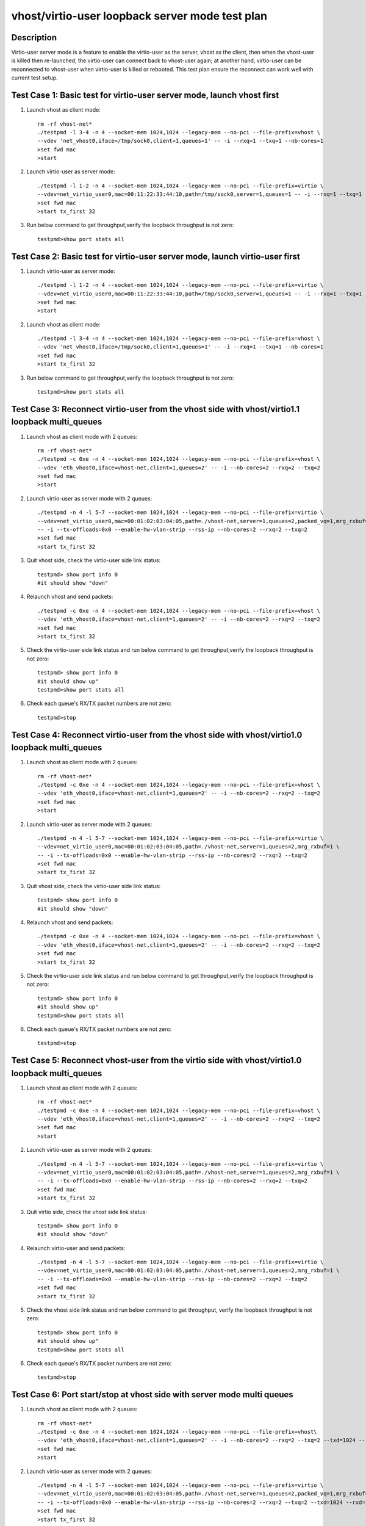 .. Copyright (c) <2019>, Intel Corporation
   All rights reserved.

   Redistribution and use in source and binary forms, with or without
   modification, are permitted provided that the following conditions
   are met:

   - Redistributions of source code must retain the above copyright
     notice, this list of conditions and the following disclaimer.

   - Redistributions in binary form must reproduce the above copyright
     notice, this list of conditions and the following disclaimer in
     the documentation and/or other materials provided with the
     distribution.

   - Neither the name of Intel Corporation nor the names of its
     contributors may be used to endorse or promote products derived
     from this software without specific prior written permission.

   THIS SOFTWARE IS PROVIDED BY THE COPYRIGHT HOLDERS AND CONTRIBUTORS
   "AS IS" AND ANY EXPRESS OR IMPLIED WARRANTIES, INCLUDING, BUT NOT
   LIMITED TO, THE IMPLIED WARRANTIES OF MERCHANTABILITY AND FITNESS
   FOR A PARTICULAR PURPOSE ARE DISCLAIMED. IN NO EVENT SHALL THE
   COPYRIGHT OWNER OR CONTRIBUTORS BE LIABLE FOR ANY DIRECT, INDIRECT,
   INCIDENTAL, SPECIAL, EXEMPLARY, OR CONSEQUENTIAL DAMAGES
   (INCLUDING, BUT NOT LIMITED TO, PROCUREMENT OF SUBSTITUTE GOODS OR
   SERVICES; LOSS OF USE, DATA, OR PROFITS; OR BUSINESS INTERRUPTION)
   HOWEVER CAUSED AND ON ANY THEORY OF LIABILITY, WHETHER IN CONTRACT,
   STRICT LIABILITY, OR TORT (INCLUDING NEGLIGENCE OR OTHERWISE)
   ARISING IN ANY WAY OUT OF THE USE OF THIS SOFTWARE, EVEN IF ADVISED
   OF THE POSSIBILITY OF SUCH DAMAGE.

================================================
vhost/virtio-user loopback server mode test plan
================================================

Description
===========

Virtio-user server mode is a feature to enable the virtio-user as the server,
vhost as the client, then when the vhost-user is killed then re-launched,
the virtio-user can connect back to vhost-user again; at another hand,
virtio-user can be reconnected to vhost-user when virtio-user is killed or rebooted.
This test plan ensure the reconnect can work well with current test setup.

Test Case 1:  Basic test for virtio-user server mode, launch vhost first
========================================================================

1. Launch vhost as client mode::

    rm -rf vhost-net*
    ./testpmd -l 3-4 -n 4 --socket-mem 1024,1024 --legacy-mem --no-pci --file-prefix=vhost \
    --vdev 'net_vhost0,iface=/tmp/sock0,client=1,queues=1' -- -i --rxq=1 --txq=1 --nb-cores=1
    >set fwd mac
    >start

2. Launch virtio-user as server mode::

    ./testpmd -l 1-2 -n 4 --socket-mem 1024,1024 --legacy-mem --no-pci --file-prefix=virtio \
    --vdev=net_virtio_user0,mac=00:11:22:33:44:10,path=/tmp/sock0,server=1,queues=1 -- -i --rxq=1 --txq=1 --no-numa
    >set fwd mac
    >start tx_first 32

3. Run below command to get throughput,verify the loopback throughput is not zero::

    testpmd>show port stats all

Test Case 2:  Basic test for virtio-user server mode, launch virtio-user first
==============================================================================

1. Launch virtio-user as server mode::

    ./testpmd -l 1-2 -n 4 --socket-mem 1024,1024 --legacy-mem --no-pci --file-prefix=virtio \
    --vdev=net_virtio_user0,mac=00:11:22:33:44:10,path=/tmp/sock0,server=1,queues=1 -- -i --rxq=1 --txq=1 --no-numa
    >set fwd mac
    >start

2. Launch vhost as client mode::

    ./testpmd -l 3-4 -n 4 --socket-mem 1024,1024 --legacy-mem --no-pci --file-prefix=vhost \
    --vdev 'net_vhost0,iface=/tmp/sock0,client=1,queues=1' -- -i --rxq=1 --txq=1 --nb-cores=1
    >set fwd mac
    >start tx_first 32

3. Run below command to get throughput,verify the loopback throughput is not zero::

    testpmd>show port stats all

Test Case 3: Reconnect virtio-user from the vhost side with vhost/virtio1.1 loopback multi_queues
=================================================================================================

1. Launch vhost as client mode with 2 queues::

    rm -rf vhost-net*
    ./testpmd -c 0xe -n 4 --socket-mem 1024,1024 --legacy-mem --no-pci --file-prefix=vhost \
    --vdev 'eth_vhost0,iface=vhost-net,client=1,queues=2' -- -i --nb-cores=2 --rxq=2 --txq=2
    >set fwd mac
    >start

2. Launch virtio-user as server mode with 2 queues::

    ./testpmd -n 4 -l 5-7 --socket-mem 1024,1024 --legacy-mem --no-pci --file-prefix=virtio \
    --vdev=net_virtio_user0,mac=00:01:02:03:04:05,path=./vhost-net,server=1,queues=2,packed_vq=1,mrg_rxbuf=1,in_order=0 \
    -- -i --tx-offloads=0x0 --enable-hw-vlan-strip --rss-ip --nb-cores=2 --rxq=2 --txq=2
    >set fwd mac
    >start tx_first 32

3. Quit vhost side, check the virtio-user side link status::

    testpmd> show port info 0
    #it should show "down"

4. Relaunch vhost and send packets::

    ./testpmd -c 0xe -n 4 --socket-mem 1024,1024 --legacy-mem --no-pci --file-prefix=vhost \
    --vdev 'eth_vhost0,iface=vhost-net,client=1,queues=2' -- -i --nb-cores=2 --rxq=2 --txq=2
    >set fwd mac
    >start tx_first 32

5. Check the virtio-user side link status and run below command to get throughput,verify the loopback throughput is not zero::

    testpmd> show port info 0
    #it should show up"
    testpmd>show port stats all

6. Check each queue's RX/TX packet numbers are not zero::

    testpmd>stop

Test Case 4: Reconnect virtio-user from the vhost side with vhost/virtio1.0 loopback multi_queues
=================================================================================================

1. Launch vhost as client mode with 2 queues::

    rm -rf vhost-net*
    ./testpmd -c 0xe -n 4 --socket-mem 1024,1024 --legacy-mem --no-pci --file-prefix=vhost \
    --vdev 'eth_vhost0,iface=vhost-net,client=1,queues=2' -- -i --nb-cores=2 --rxq=2 --txq=2
    >set fwd mac
    >start

2. Launch virtio-user as server mode with 2 queues::

    ./testpmd -n 4 -l 5-7 --socket-mem 1024,1024 --legacy-mem --no-pci --file-prefix=virtio \
    --vdev=net_virtio_user0,mac=00:01:02:03:04:05,path=./vhost-net,server=1,queues=2,mrg_rxbuf=1 \
    -- -i --tx-offloads=0x0 --enable-hw-vlan-strip --rss-ip --nb-cores=2 --rxq=2 --txq=2
    >set fwd mac
    >start tx_first 32

3. Quit vhost side, check the virtio-user side link status::

    testpmd> show port info 0
    #it should show "down"

4. Relaunch vhost and send packets::

    ./testpmd -c 0xe -n 4 --socket-mem 1024,1024 --legacy-mem --no-pci --file-prefix=vhost \
    --vdev 'eth_vhost0,iface=vhost-net,client=1,queues=2' -- -i --nb-cores=2 --rxq=2 --txq=2
    >set fwd mac
    >start tx_first 32

5. Check the virtio-user side link status and run below command to get throughput,verify the loopback throughput is not zero::

    testpmd> show port info 0
    #it should show up"
    testpmd>show port stats all

6. Check each queue's RX/TX packet numbers are not zero::

    testpmd>stop

Test Case 5: Reconnect vhost-user from the virtio side with vhost/virtio1.0 loopback multi_queues
=================================================================================================

1. Launch vhost as client mode with 2 queues::

    rm -rf vhost-net*
    ./testpmd -c 0xe -n 4 --socket-mem 1024,1024 --legacy-mem --no-pci --file-prefix=vhost \
    --vdev 'eth_vhost0,iface=vhost-net,client=1,queues=2' -- -i --nb-cores=2 --rxq=2 --txq=2
    >set fwd mac
    >start

2. Launch virtio-user as server mode with 2 queues::

    ./testpmd -n 4 -l 5-7 --socket-mem 1024,1024 --legacy-mem --no-pci --file-prefix=virtio \
    --vdev=net_virtio_user0,mac=00:01:02:03:04:05,path=./vhost-net,server=1,queues=2,mrg_rxbuf=1 \
    -- -i --tx-offloads=0x0 --enable-hw-vlan-strip --rss-ip --nb-cores=2 --rxq=2 --txq=2
    >set fwd mac
    >start tx_first 32

3. Quit virtio side, check the vhost side link status::

    testpmd> show port info 0
    #it should show "down"

4. Relaunch virtio-user and send packets::

    ./testpmd -n 4 -l 5-7 --socket-mem 1024,1024 --legacy-mem --no-pci --file-prefix=virtio \
    --vdev=net_virtio_user0,mac=00:01:02:03:04:05,path=./vhost-net,server=1,queues=2,mrg_rxbuf=1 \
    -- -i --tx-offloads=0x0 --enable-hw-vlan-strip --rss-ip --nb-cores=2 --rxq=2 --txq=2
    >set fwd mac
    >start tx_first 32

5. Check the vhost side link status and run below command to get throughput, verify the loopback throughput is not zero::

    testpmd> show port info 0
    #it should show up"
    testpmd>show port stats all

6. Check each queue's RX/TX packet numbers are not zero::

    testpmd>stop

Test Case 6: Port start/stop at vhost side with server mode multi queues
========================================================================

1. Launch vhost as client mode with 2 queues::

    rm -rf vhost-net*
    ./testpmd -c 0xe -n 4 --socket-mem 1024,1024 --legacy-mem --no-pci --file-prefix=vhost\
    --vdev 'eth_vhost0,iface=vhost-net,client=1,queues=2' -- -i --nb-cores=2 --rxq=2 --txq=2 --txd=1024 --rxd=1024
    >set fwd mac
    >start

2. Launch virtio-user as server mode with 2 queues::

    ./testpmd -n 4 -l 5-7 --socket-mem 1024,1024 --legacy-mem --no-pci --file-prefix=virtio \
    --vdev=net_virtio_user0,mac=00:01:02:03:04:05,path=./vhost-net,server=1,queues=2,packed_vq=1,mrg_rxbuf=1 \
    -- -i --tx-offloads=0x0 --enable-hw-vlan-strip --rss-ip --nb-cores=2 --rxq=2 --txq=2 --txd=1024 --rxd=1024
    >set fwd mac
    >start tx_first 32

3. Port restart at vhost side by below command and re-calculate the average throughput::

    testpmd>stop
    testpmd>port stop 0
    testpmd>port start 0
    testpmd>start tx_first 32
    testpmd>show port stats all

6. Check all queue has packets::

    testpmd>stop

